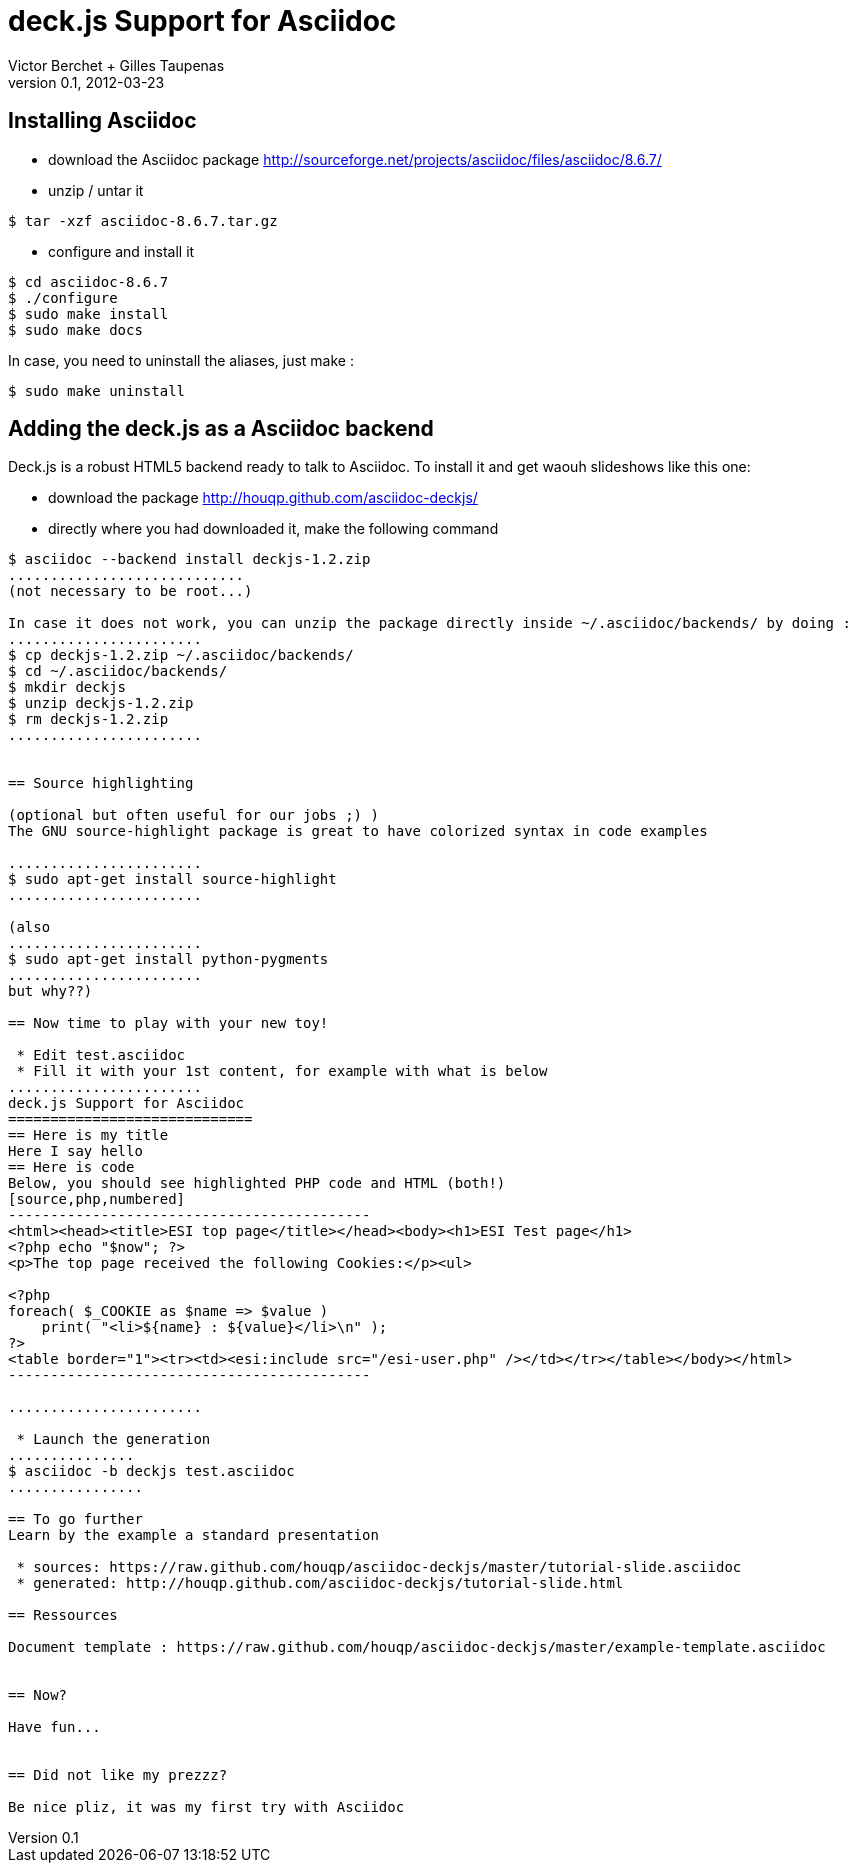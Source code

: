 deck.js Support for Asciidoc
=============================
:author: Victor Berchet + Gilles Taupenas 
:description: 
:revdate: 2012-03-23
:revnumber: 0.1
:deckjs_theme: neon
:deckjs_transition: horizontal-slide
:pygments:
:pygments_style: native
:scrollable:

== Installing Asciidoc

 * download the Asciidoc package http://sourceforge.net/projects/asciidoc/files/asciidoc/8.6.7/
 * unzip / untar it
...........................................
$ tar -xzf asciidoc-8.6.7.tar.gz
...........................................

 * configure and install it
...........................................
$ cd asciidoc-8.6.7
$ ./configure
$ sudo make install
$ sudo make docs
...........................................

In case, you need to uninstall the aliases, just make :
...........................................
$ sudo make uninstall
...........................................


== Adding the deck.js as a Asciidoc backend

Deck.js is a robust HTML5 backend ready to talk to Asciidoc. To install it and get waouh slideshows like this one:

 * download the package http://houqp.github.com/asciidoc-deckjs/
 * directly where you had downloaded it, make the following command

.............................
$ asciidoc --backend install deckjs-1.2.zip
............................
(not necessary to be root...)

In case it does not work, you can unzip the package directly inside ~/.asciidoc/backends/ by doing :
.......................
$ cp deckjs-1.2.zip ~/.asciidoc/backends/
$ cd ~/.asciidoc/backends/
$ mkdir deckjs
$ unzip deckjs-1.2.zip
$ rm deckjs-1.2.zip
.......................


== Source highlighting

(optional but often useful for our jobs ;) )
The GNU source-highlight package is great to have colorized syntax in code examples

.......................
$ sudo apt-get install source-highlight
.......................

(also 
.......................
$ sudo apt-get install python-pygments
.......................
but why??)

== Now time to play with your new toy!

 * Edit test.asciidoc
 * Fill it with your 1st content, for example with what is below
.......................
deck.js Support for Asciidoc
=============================
== Here is my title
Here I say hello
== Here is code
Below, you should see highlighted PHP code and HTML (both!)
[source,php,numbered]
-------------------------------------------
<html><head><title>ESI top page</title></head><body><h1>ESI Test page</h1>
<?php echo "$now"; ?>
<p>The top page received the following Cookies:</p><ul>

<?php
foreach( $_COOKIE as $name => $value )
    print( "<li>${name} : ${value}</li>\n" );
?>
<table border="1"><tr><td><esi:include src="/esi-user.php" /></td></tr></table></body></html>
-------------------------------------------

.......................

 * Launch the generation
...............
$ asciidoc -b deckjs test.asciidoc
................

== To go further
Learn by the example a standard presentation

 * sources: https://raw.github.com/houqp/asciidoc-deckjs/master/tutorial-slide.asciidoc
 * generated: http://houqp.github.com/asciidoc-deckjs/tutorial-slide.html

== Ressources
 
Document template : https://raw.github.com/houqp/asciidoc-deckjs/master/example-template.asciidoc


== Now?

Have fun...


== Did not like my prezzz?

Be nice pliz, it was my first try with Asciidoc


